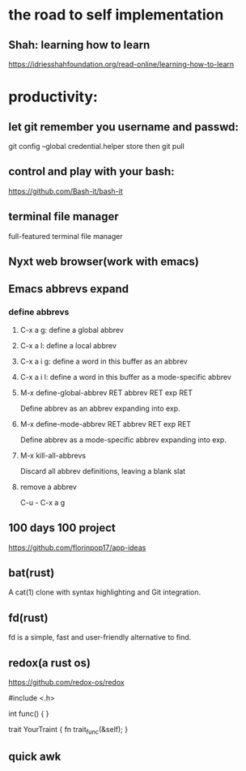 * the road to self implementation
** Shah: learning how to learn
   https://idriesshahfoundation.org/read-online/learning-how-to-learn
* productivity:
** let git remember you username and passwd:
   git config --global credential.helper store
   then
   git pull
** control and play with your bash:
   https://github.com/Bash-it/bash-it
** terminal file manager
   full-featured terminal file manager
** Nyxt web browser(work with emacs)
** Emacs abbrevs expand
*** define abbrevs
**** C-x a g: define a global abbrev
**** C-x a l: define a local abbrev
**** C-x a i g: define a word in this buffer as an abbrev
**** C-x a i l: define a word in this buffer as a mode-specific abbrev
**** M-x define-global-abbrev RET abbrev RET exp RET
     Define abbrev as an abbrev expanding into exp.
**** M-x define-mode-abbrev RET abbrev RET exp RET
     Define abbrev as a mode-specific abbrev expanding into exp.
**** M-x kill-all-abbrevs
     Discard all abbrev definitions, leaving a blank slat
**** remove a abbrev   
     C-u - C-x a g
** 100 days 100 project
   https://github.com/florinpop17/app-ideas
** bat(rust)
   A cat(1) clone with syntax highlighting and Git integration. 
** fd(rust)
   fd is a simple, fast and user-friendly alternative to find.
** redox(a rust os)
   https://github.com/redox-os/redox

#include <.h> 

int func()
{
} 

trait YourTraint
{
    fn trait_func(&self);
} 
** quick awk
   
